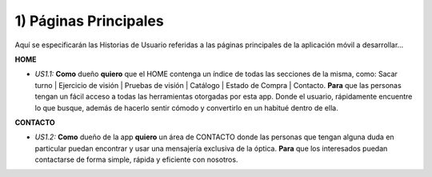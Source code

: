 
1) Páginas Principales
~~~~~~~~~~~~~~~~~~~~~~

Aquí se especificarán las Historias de Usuario referidas a las páginas principales de la aplicación móvil a desarrollar…

**HOME**

+ *US1.1:* **Como** dueño **quiero** que el HOME contenga un índice de todas las secciones de la misma, como: Sacar turno | Ejercicio de visión | Pruebas de visión | Catálogo | Estado de Compra | Contacto. **Para** que las personas tengan un fácil acceso a todas las herramientas otorgadas por esta app. Donde el usuario, rápidamente encuentre lo que busque, además de hacerlo sentir cómodo y convertirlo en un habitué dentro de ella.

**CONTACTO**

+ *US1.2:* **Como** dueño de la app **quiero** un área de CONTACTO donde las personas que tengan alguna duda en particular puedan encontrar y usar una mensajería exclusiva de la óptica. **Para** que los interesados puedan contactarse de forma simple, rápida y eficiente con nosotros. 

